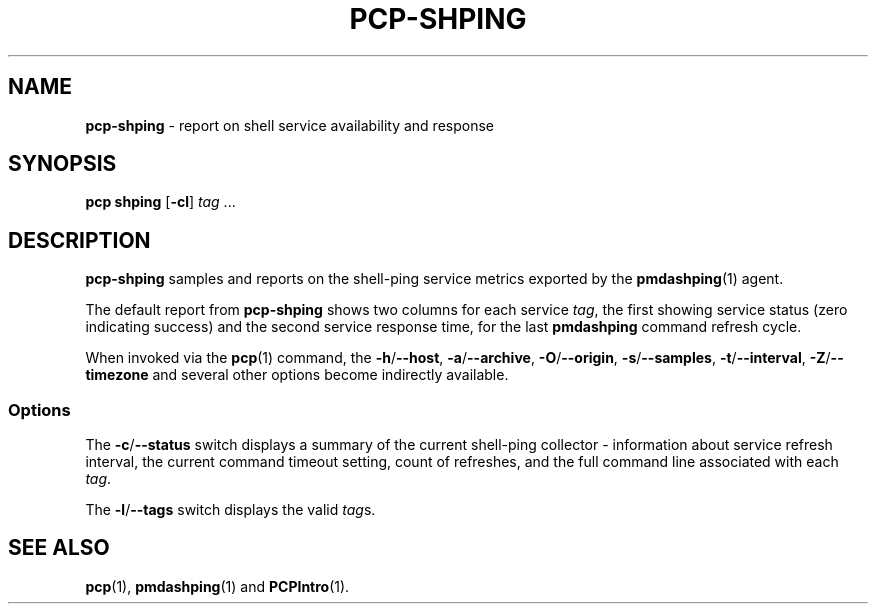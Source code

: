 .TH PCP-SHPING 1 "PCP" "Performance Co-Pilot"
.SH NAME
\f3pcp-shping\f1 \- report on shell service availability and response
.SH SYNOPSIS
\f3pcp\ shping\f1
[\f3\-cl\f1]
\f2tag\f1 ...
.SH DESCRIPTION
.B pcp-shping
samples and reports on the shell-ping service metrics exported
by the
.BR pmdashping (1)
agent.
.PP
The default report from
.B pcp-shping
shows two columns for each service
.IR tag ,
the first showing service status (zero indicating success) and the
second service response time, for the last
.B pmdashping
command refresh cycle.
.PP
When invoked via the
.BR pcp (1)
command, the
.BR \-h /\c
.BR \-\-host ,
.BR \-a /\c
.BR \-\-archive ,
.BR \-O /\c
.BR \-\-origin ,
.BR \-s /\c
.BR \-\-samples ,
.BR \-t /\c
.BR \-\-interval ,
.BR \-Z /\c
.BR \-\-timezone
and several other options become indirectly available.
.SS Options
The \fB\-c\fP/\fB\-\-status\fP switch displays a summary of the current
shell-ping collector \- information about service refresh interval, the
current command timeout setting, count of refreshes, and the full command
line associated with each
.IR tag .
.PP
The \fB\-l\fP/\fB\-\-tags\fP switch displays the valid
.IR tag s.
.SH "SEE ALSO"
.BR pcp (1),
.BR pmdashping (1)
and
.BR PCPIntro (1).

